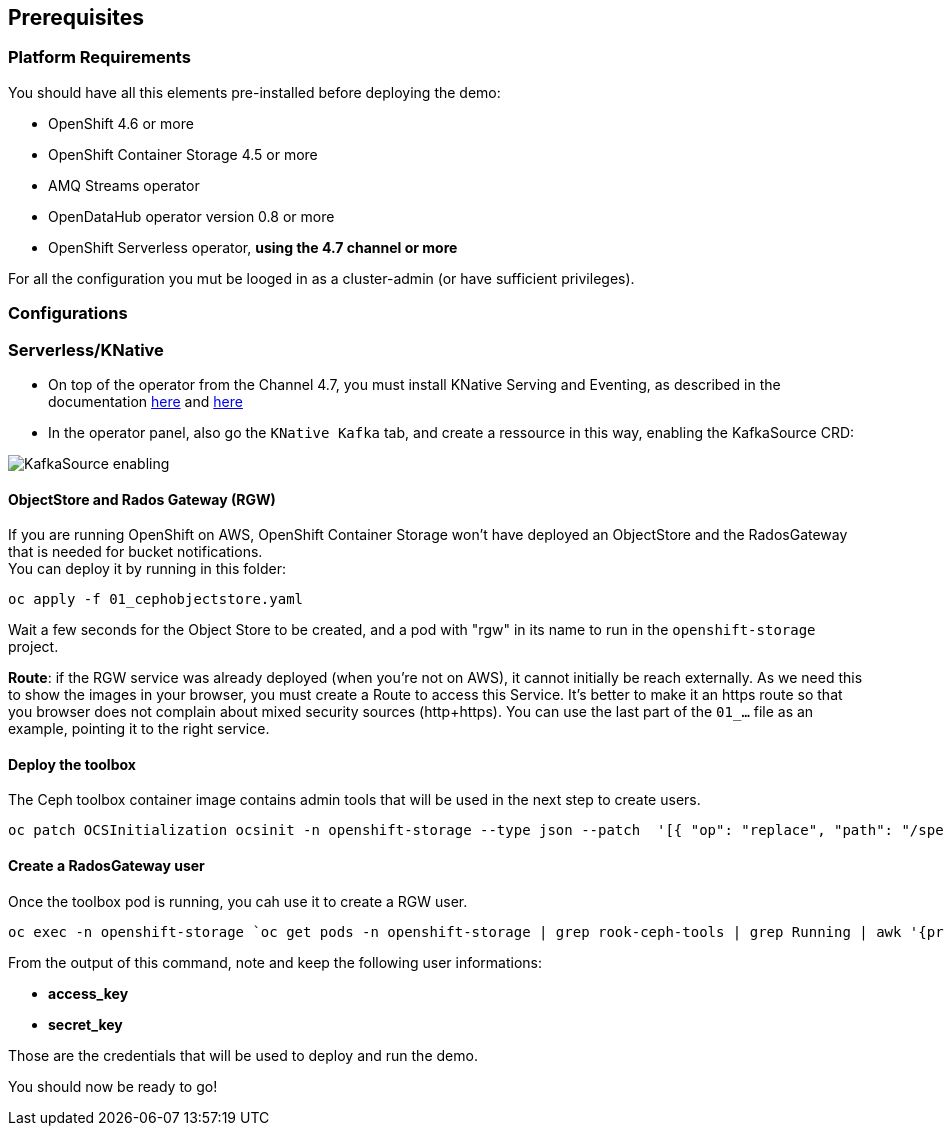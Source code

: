 == Prerequisites

=== Platform Requirements
You should have all this elements pre-installed before deploying the demo:

* OpenShift 4.6 or more
* OpenShift Container Storage 4.5 or more
* AMQ Streams operator
* OpenDataHub operator version 0.8 or more
* OpenShift Serverless operator, *using the 4.7 channel or more*

For all the configuration you mut be looged in as a cluster-admin (or have sufficient privileges).

=== Configurations

=== Serverless/KNative

* On top of the operator from the Channel 4.7, you must install KNative Serving and Eventing, as described in the documentation link://https://docs.openshift.com/container-platform/4.7/serverless/admin_guide/installing-knative-serving.html[here] and link://https://docs.openshift.com/container-platform/4.7/serverless/admin_guide/installing-knative-eventing.html[here]
* In the operator panel, also go the `KNative Kafka` tab, and create a ressource in this way, enabling the KafkaSource CRD:

image::../../docs/img/serverless_kafkasource.png[KafkaSource enabling]

==== ObjectStore and Rados Gateway (RGW)
If you are running OpenShift on AWS, OpenShift Container Storage won't have deployed an ObjectStore and the RadosGateway that is needed for bucket notifications. +
You can deploy it by running in this folder: +

[bash]
----
oc apply -f 01_cephobjectstore.yaml
----

Wait a few seconds for the Object Store to be created, and a pod with "rgw" in its name to run in the `openshift-storage` project.

*Route*: if the RGW service was already deployed (when you're not on AWS), it cannot initially be reach externally. As we need this to show the images in your browser, you must create a Route to access this Service. It's better to make it an https route so that you browser does not complain about mixed security sources (http+https). You can use the last part of the `01_...` file as an example, pointing it to the right service.

==== Deploy the toolbox
The Ceph toolbox container image contains admin tools that will be used in the next step to create users.

[bash]
----
oc patch OCSInitialization ocsinit -n openshift-storage --type json --patch  '[{ "op": "replace", "path": "/spec/enableCephTools", "value": true }]'
----

==== Create a RadosGateway user

Once the toolbox pod is running, you cah use it to create a RGW user.

[bash]
----
oc exec -n openshift-storage `oc get pods -n openshift-storage | grep rook-ceph-tools | grep Running | awk '{print $1}'` -- radosgw-admin user create --uid="xraylab" --display-name="Xray Lab"
----

From the output of this command, note and keep the following user informations:

* *access_key*
* *secret_key*

Those are the credentials that will be used to deploy and run the demo.

You should now be ready to go!
